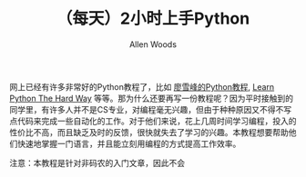 #+TITLE:（每天）2小时上手Python
#+AUTHOR: Allen Woods

网上已经有许多非常好的Python教程了，比如 [[http://www.liaoxuefeng.com/][廖雪峰的Python教程]], [[http://learnpythonthehardway.org/][Learn Python The Hard Way]] 等等。那为什么还要再写一份教程呢？因为平时接触到的同学里，有许多人并不是CS专业，对编程毫无兴趣，但由于种种原因又不得不写点代码来完成一些自动化的工作。对于他们来说，花上几周时间学习编程，投入的性价比不高，而且缺乏及时的反馈，很快就失去了学习的兴趣。本教程想要帮助他们快速地掌握一门语言，并且能立刻用编程的方式提高工作效率。

注意：本教程是针对非码农的入门文章，因此不会
